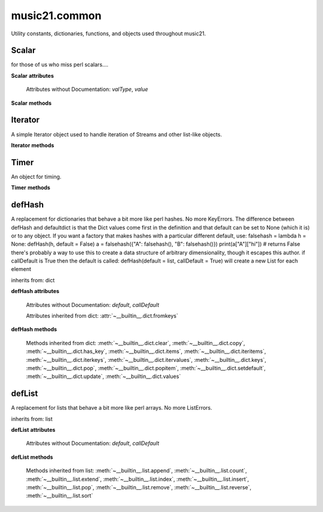 .. _moduleCommon:

music21.common
==============

.. WARNING: DO NOT EDIT THIS FILE: AUTOMATICALLY GENERATED

.. module:: music21.common

Utility constants, dictionaries, functions, and objects used throughout music21. 


.. function:: fromRoman(num)

    

    >>> fromRoman('ii')
    2 
    >>> fromRoman('vii')
    7 

.. function:: toRoman(num)

    

    >>> toRoman(2)
    'II' 
    >>> toRoman(7)
    'VII' 

.. function:: EuclidGCD(a, b)

    use Euclid's algorithm to find the GCD of a and b 

.. function:: almostEqual(x, y=0.0, grain=1e-07)

    The following four routines work for comparisons between floats that are normally inconsistent. almostEquals(x, y) -- returns True if x and y are within 0.0000001 of each other 

.. function:: almostEquals(x, y=0.0, grain=1e-07)

    The following four routines work for comparisons between floats that are normally inconsistent. almostEquals(x, y) -- returns True if x and y are within 0.0000001 of each other 

.. function:: basicallyEqual(a, b)

    returns true if a and b are equal except for whitespace differences 

    >>> a = " hello there "
    >>> b = "hello there"
    >>> c = " bye there "
    >>> basicallyEqual(a,b)
    True 
    >>> basicallyEqual(a,c)
    False 

.. function:: basicallyEquals(a, b)

    returns true if a and b are equal except for whitespace differences 

    >>> a = " hello there "
    >>> b = "hello there"
    >>> c = " bye there "
    >>> basicallyEqual(a,b)
    True 
    >>> basicallyEqual(a,c)
    False 

.. function:: decimalToTuplet(decNum)

    For simple decimals (mostly > 1), a quick way to figure out the fraction in lowest terms that gives a valid tuplet. No it does not work really fast.  No it does not return tuplets with denominators over 100.  Too bad, math geeks.  This is real life. returns (numerator, denominator) 

.. function:: dirPartitioned(obj, skipLeading=['__'])

    Given an objet, return three lists of names: methods, attributes, and properties. Note that if a name/attribute is dynamically created by a property it cannot be found until that attribute is created. TODO: this cannot properly partiton properties from methods 

.. function:: dotMultiplier(dots)

    dotMultiplier(dots) returns how long to multiply the note length of a note in order to get the note length with n dots 

    >>> dotMultiplier(1)
    1.5 
    >>> dotMultiplier(2)
    1.75 
    >>> dotMultiplier(3)
    1.875 

.. function:: findFormat(fmt)

    Given a format defined either by a format name or an extension, return the format name as well as the output exensions. Note that .mxl and .mx are only considered MusicXML input formats. 

    >>> findFormat('mx')
    ('musicxml', '.xml') 
    >>> findFormat('.mxl')
    ('musicxml', '.xml') 
    >>> findFormat('musicxml')
    ('musicxml', '.xml') 
    >>> findFormat('jpeg')
    ('jpeg', '.jpg') 
    >>> findFormat('lily')
    ('lilypond', '.ly') 
    >>> findFormat('jpeg')
    ('jpeg', '.jpg') 
    >>> findFormat('humdrum')
    ('humdrum', '.krn') 
    >>> findFormat('txt')
    ('text', '.txt') 
    >>> findFormat('textline')
    ('textline', '.txt') 

.. function:: findFormatExtFile(fp)

    Given a file path (relative or absolute) find format and extension used (not the output extension) 

    >>> findFormatExtFile('test.mx')
    ('musicxml', '.mx') 
    >>> findFormatExtFile('long/file/path/test-2009.03.02.xml')
    ('musicxml', '.xml') 
    >>> findFormatExtFile('long/file/path.intermediate.png/test-2009.03.xml')
    ('musicxml', '.xml') 
    >>> findFormatExtFile('test.mus')
    ('finale', '.mus') 
    >>> findFormatExtFile('test')
    (None, None) 
    Windows drive + pickle 
    >>> findFormatExtFile('d:/long/file/path/test.p')
    ('pickle', '.p') 
    On a windows networked filesystem 
    >>> findFormatExtFile('\\long\file\path\test.krn')
    ('humdrum', '.krn') 

.. function:: findFormatExtURL(url)

    Given a URL, attempt to find the extension. This may scrub arguments in a URL, or simply look at the last characters. 

    >>> urlA = 'http://kern.ccarh.org/cgi-bin/ksdata?l=users/craig/classical/schubert/piano/d0576&file=d0576-06.krn&f=xml'
    >>> urlB = 'http://kern.ccarh.org/cgi-bin/ksdata?l=users/craig/classical/schubert/piano/d0576&file=d0576-06.krn&f=kern'
    >>> urlC = 'http://kern.ccarh.org/cgi-bin/ksdata?l=users/craig/classical/bach/cello&file=bwv1007-01.krn&f=xml'
    >>> urlD = 'http://static.wikifonia.org/4918/musicxml.mxl'
    >>> urlE = 'http://static.wikifonia.org/4306/musicxml.mxl'
    >>> urlF = 'http://junk'
    >>> findFormatExtURL(urlA)
    ('musicxml', '.xml') 
    >>> findFormatExtURL(urlB)
    ('humdrum', '.krn') 
    >>> findFormatExtURL(urlC)
    ('musicxml', '.xml') 
    >>> findFormatExtURL(urlD)
    ('musicxml', '.mxl') 
    >>> findFormatExtURL(urlE)
    ('musicxml', '.mxl') 
    >>> findFormatExtURL(urlF)
    (None, None) 

.. function:: findFormatFile(fp)

    Given a file path (relative or absolute) return the format 

    >>> findFormatFile('test.xml')
    'musicxml' 
    >>> findFormatFile('long/file/path/test-2009.03.02.xml')
    'musicxml' 
    >>> findFormatFile('long/file/path.intermediate.png/test-2009.03.xml')
    'musicxml' 
    Windows drive + pickle 
    >>> findFormatFile('d:/long/file/path/test.p')
    'pickle' 
    On a windows networked filesystem 
    >>> findFormatFile('\\long\file\path\test.krn')
    'humdrum' 

.. function:: findInputExtension(fmt)

    Given an input format, find and return all possible input extensions. 

    >>> a = findInputExtension('musicxml')
    >>> a
    ['.xml', '.mxl', '.mx'] 
    >>> a = findInputExtension('mx')
    >>> a
    ['.xml', '.mxl', '.mx'] 
    >>> a = findInputExtension('humdrum')
    >>> a
    ['.krn'] 

.. function:: findSimpleFraction(working)


.. function:: formatStr(msg, *arguments, **keywords)

    Format one or more data elements into string suitable for printing straight to stderr or other outputs 

    >>> a = formatStr('test', '1', 2, 3)
    >>> print a
    test 1 2 3 
    <BLANKLINE> 

.. function:: getMd5(value=None)

    Return a string from an md5 haslib 

    >>> getMd5('test')
    '098f6bcd4621d373cade4e832627b4f6' 

.. function:: getNumFromStr(usrStr)

    Given a string, extract any numbers. Return two strings, the numbers (as strings) and the remaining characters. 

    >>> getNumFromStr('23a')
    ('23', 'a') 
    >>> getNumFromStr('23a954sdfwer')
    ('23954', 'asdfwer') 
    >>> getNumFromStr('')
    ('', '') 

.. function:: getPackageData()

    Return a list of package data in the format specified by setup.py. This creates a very inclusive list of all data types. 

.. function:: getPackageDir(fpMusic21=None, relative=True, remapSep=., packageOnly=True)

    Manually get all directories in the music21 package, including the top level directory. This is used in setup.py. If `relative` is True, relative paths will be returned. If `remapSep` is set to anything other than None, the path separator will be replaced. If `packageOnly` is true, only directories with __init__.py files are colllected. 

.. function:: getPlatform()

    Return the name of the platform, where platforms are divided between 'win' (for Windows), 'darwin' (for MacOS X), and 'nix' for (GNU/Linux and other variants). 

.. function:: greaterThan(x, y=0.0)

    greaterThan returns True if x is greater than and not almostEquals y 

.. function:: greaterThanOrEqual(x, y=0.0, grain=1e-07)

    greaterThan returns True if x is greater than or almostEquals y 

.. function:: isIterable(usrData)

    Returns True if is the object can be iter'd over 

    >>> isIterable([])
    True 
    >>> isIterable('sharp')
    False 
    >>> isIterable((None, None))
    True 
    >>> import music21.stream
    >>> isIterable(music21.stream.Stream())
    True 

.. function:: isListLike(usrData)

    Returns True if is a List or a Set or a Tuple #TODO: add immutable sets and pre 2.6 set support 

    >>> isListLike([])
    True 
    >>> isListLike('sharp')
    False 
    >>> isListLike((None, None))
    True 
    >>> import music21.stream
    >>> isListLike(music21.stream.Stream())
    False 

.. function:: isNum(usrData)

    check if usrData is a number (float, int, long, Decimal), return boolean IMPROVE: when 2.6 is everywhere: add numbers class. 

    >>> isNum(3.0)
    True 
    >>> isNum(3)
    True 
    >>> isNum('three')
    False 

.. function:: isPowerOfTwo(n)

    returns True if argument is either a power of 2 or a reciprocal of a power of 2. Uses almostEquals so that a float whose reminder after taking a log is nearly zero is still True 

    >>> isPowerOfTwo(3)
    False 
    >>> isPowerOfTwo(18)
    False 
    >>> isPowerOfTwo(1024)
    True 
    >>> isPowerOfTwo(1024.01)
    False 
    >>> isPowerOfTwo(1024.00001)
    True 

.. function:: isStr(usrData)

    Check of usrData is some form of string, including unicode. 

    >>> isStr(3)
    False 
    >>> isStr('sharp')
    True 
    >>> isStr(u'flat')
    True 

.. function:: isWeakref(referent)

    Test if an object is a weakref 

    >>> class Mock(object): pass
    >>> a1 = Mock()
    >>> a2 = Mock()
    >>> isWeakref(a1)
    False 
    >>> isWeakref(3)
    False 
    >>> isWeakref(wrapWeakref(a1))
    True 

.. function:: lcm(filter)

    

    >>> lcm([3,4,5])
    60 
    >>> lcm([3,4])
    12 
    >>> lcm([1,2])
    2 
    >>> lcm([3,6])
    6 

.. function:: lessThan(x, y=0.0)

    lessThan -- returns True if x is less than and not almostEquals y 

.. function:: numToIntOrFloat(value)

    Given a number, return an integer if it is very close to an integer, otherwise, return a float. 

    >>> numToIntOrFloat(1.0)
    1 
    >>> numToIntOrFloat(1.00003)
    1.00003 
    >>> numToIntOrFloat(1.5)
    1.5 
    >>> numToIntOrFloat(1.0000000005)
    1 

.. function:: sortFilesRecent(fileList)

    Given two files, sort by most recent. Return only the file paths. 

    >>> a = os.listdir(os.curdir)
    >>> b = sortFilesRecent(a)

.. function:: sortModules(moduleList)

    Sort a lost of imported module names such that most recently modified is first 

.. function:: spaceCamelCase(usrStr, replaceUnderscore=True)

    Given a camel-cased string, or a mixture of numbers and characters, create a space separated string. 

    >>> spaceCamelCase('thisIsATest')
    'this Is A Test' 
    >>> spaceCamelCase('ThisIsATest')
    'This Is A Test' 
    >>> spaceCamelCase('movement3')
    'movement 3' 
    >>> spaceCamelCase('opus41no1')
    'opus 41 no 1' 
    >>> spaceCamelCase('opus23402no219235')
    'opus 23402 no 219235' 
    >>> spaceCamelCase('opus23402no219235').title()
    'Opus 23402 No 219235' 

    

.. function:: stripAddresses(textString, replacement=ADDRESS)

    Function that changes all memory addresses in the given textString with (replacement).  This is useful for testing that a function gives an expected result even if the result contains references to memory locations.  So for instance: 

    >>> stripAddresses("{0.0} <music21.clef.TrebleClef object at 0x02A87AD0>")
    '{0.0} <music21.clef.TrebleClef object at ADDRESS>' 
    while this is left alone: 
    >>> stripAddresses("{0.0} <music21.humdrum.MiscTandam *>I humdrum control>")
    '{0.0} <music21.humdrum.MiscTandam *>I humdrum control>' 

.. function:: unwrapWeakref(referent)

    utility function that gets an object that might be an object itself or a weak reference to an object. 

    >>> class Mock(object): pass
    >>> a1 = Mock()
    >>> a2 = Mock()
    >>> a2.strong = a1
    >>> a2.weak = wrapWeakref(a1)
    >>> unwrapWeakref(a2.strong) is a1
    True 
    >>> unwrapWeakref(a2.weak) is a1
    True 
    >>> unwrapWeakref(a2.strong) is unwrapWeakref(a2.weak)
    True 

.. function:: wrapWeakref(referent)

    utility function that wraps objects as weakrefs but does not wrap already wrapped objects 

Scalar
------

.. class:: Scalar(value=None)

    for those of us who miss perl scalars.... 

    

    **Scalar** **attributes**

        Attributes without Documentation: `valType`, `value`

    **Scalar** **methods**

        .. method:: toFloat()

            No documentation. 

        .. method:: toInt()

            No documentation. 

        .. method:: toUnicode()

            No documentation. 


Iterator
--------

.. class:: Iterator(data)

    A simple Iterator object used to handle iteration of Streams and other list-like objects. 

    

    **Iterator** **methods**

        .. method:: next()

            No documentation. 


Timer
-----

.. class:: Timer()

    An object for timing. 

    

    **Timer** **methods**

        .. method:: clear()

            No documentation. 

        .. method:: start()

            Explicit start method; will clear previous values. Start always happens on initialization. 

        .. method:: stop()

            No documentation. 


defHash
-------

.. class:: defHash(hash=None, default=None, callDefault=False)

    A replacement for dictionaries that behave a bit more like perl hashes. No more KeyErrors. The difference between defHash and defaultdict is that the Dict values come first in the definition and that default can be set to None (which it is) or to any object. If you want a factory that makes hashes with a particular different default, use: falsehash = lambda h = None: defHash(h, default = False) a = falsehash({"A": falsehash(), "B": falsehash()}) print(a["A"]["hi"]) # returns False there's probably a way to use this to create a data structure of arbitrary dimensionality, though it escapes this author. if callDefault is True then the default is called: defHash(default = list, callDefault = True) will create a new List for each element 

    inherits from: dict

    **defHash** **attributes**

        Attributes without Documentation: `default`, `callDefault`

        Attributes inherited from dict: :attr:`~__builtin__.dict.fromkeys`

    **defHash** **methods**

        .. method:: get(key, *args)

            No documentation. 

        Methods inherited from dict: :meth:`~__builtin__.dict.clear`, :meth:`~__builtin__.dict.copy`, :meth:`~__builtin__.dict.has_key`, :meth:`~__builtin__.dict.items`, :meth:`~__builtin__.dict.iteritems`, :meth:`~__builtin__.dict.iterkeys`, :meth:`~__builtin__.dict.itervalues`, :meth:`~__builtin__.dict.keys`, :meth:`~__builtin__.dict.pop`, :meth:`~__builtin__.dict.popitem`, :meth:`~__builtin__.dict.setdefault`, :meth:`~__builtin__.dict.update`, :meth:`~__builtin__.dict.values`


defList
-------

.. class:: defList(value=None, default=None, callDefault=False)

    A replacement for lists that behave a bit more like perl arrays. No more ListErrors. 

    inherits from: list

    **defList** **attributes**

        Attributes without Documentation: `default`, `callDefault`

    **defList** **methods**

        Methods inherited from list: :meth:`~__builtin__.list.append`, :meth:`~__builtin__.list.count`, :meth:`~__builtin__.list.extend`, :meth:`~__builtin__.list.index`, :meth:`~__builtin__.list.insert`, :meth:`~__builtin__.list.pop`, :meth:`~__builtin__.list.remove`, :meth:`~__builtin__.list.reverse`, :meth:`~__builtin__.list.sort`


